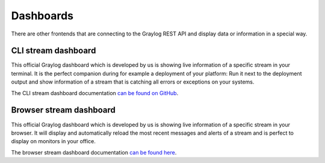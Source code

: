 **********
Dashboards
**********

There are other frontends that are connecting to the Graylog REST API and display data or information in a
special way.

CLI stream dashboard
====================

This official Graylog dashboard which is developed by us is showing live information of a specific stream in
your terminal. It is the perfect companion during for example a deployment of your platform: Run it next to
the deployment output and show information of a stream that is catching all errors or exceptions on your
systems.

.. image:: /images/cli_dashboard.gif

The CLI stream dashboard documentation `can be found on GitHub <https://github.com/Graylog2/cli-dashboard>`_.

Browser stream dashboard
========================

This official Graylog dashboard which is developed by us is showing live information of a specific stream in
your browser. It will display and automatically reload the most recent messages and alerts of a stream and
is perfect to display on monitors in your office.

.. image:: /images/browser_dashboard.png

The browser stream dashboard documentation `can be found here <https://github.com/Graylog2/graylog2-stream-dashboard>`_.
